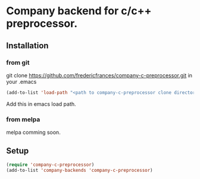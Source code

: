# company-c-preprocessor
* Company backend for c/c++ preprocessor.

** Installation

*** from git
 git clone https://github.com/fredericfrances/company-c-preprocessor.git 
 in your .emacs
 #+BEGIN_SRC emacs-lisp
 (add-to-list 'load-path "<path to company-c-preprocessor clone directory>")
 #+END_SRC  
Add this in emacs load path.

*** from melpa
melpa comming soon.

** Setup
#+BEGIN_SRC emacs-lisp
 (require 'company-c-preprocessor)
 (add-to-list 'company-backends 'company-c-preprocessor)
#+END_SRC  
